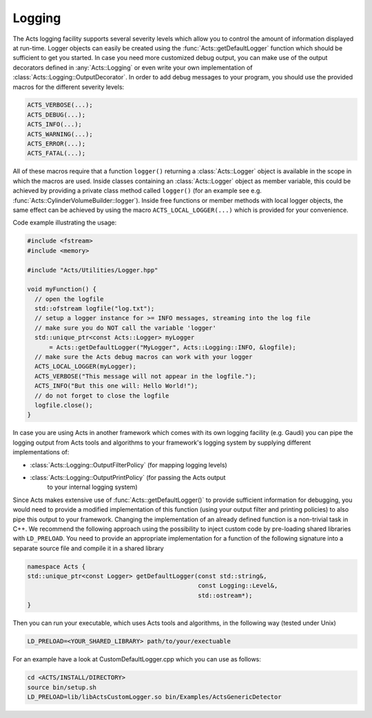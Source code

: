 Logging
=======

The Acts logging facility supports several severity levels which allow you
to control the amount of information displayed at run-time. Logger objects
can easily be created using the :func:`Acts::getDefaultLogger` function which
should be sufficient to get you started. In case you need more customized
debug output, you can make use of the output decorators defined in
:any:`Acts::Logging` or even write your own implementation of
:class:`Acts::Logging::OutputDecorator`. In order to add debug messages to your program, you should use the provided macros for the different severity levels:

.. code-block::

   ACTS_VERBOSE(...);
   ACTS_DEBUG(...);
   ACTS_INFO(...);
   ACTS_WARNING(...);
   ACTS_ERROR(...);
   ACTS_FATAL(...);

All of these macros require that a function ``logger()`` returning a
:class:`Acts::Logger` object is available in the scope in which the macros are
used. Inside classes containing an :class:`Acts::Logger` object as member
variable, this could be achieved by providing a private class method called
``logger()`` (for an example see e.g.
:func:`Acts::CylinderVolumeBuilder::logger`). Inside free functions or member
methods with local logger objects, the same effect can be achieved by using the
macro ``ACTS_LOCAL_LOGGER(...)`` which is provided for your convenience.

Code example illustrating the usage:

.. code-block::

   #include <fstream>
   #include <memory>
   
   #include "Acts/Utilities/Logger.hpp"
   
   void myFunction() {
     // open the logfile
     std::ofstream logfile("log.txt");
     // setup a logger instance for >= INFO messages, streaming into the log file
     // make sure you do NOT call the variable 'logger'
     std::unique_ptr<const Acts::Logger> myLogger
         = Acts::getDefaultLogger("MyLogger", Acts::Logging::INFO, &logfile);
     // make sure the Acts debug macros can work with your logger
     ACTS_LOCAL_LOGGER(myLogger);
     ACTS_VERBOSE("This message will not appear in the logfile.");
     ACTS_INFO("But this one will: Hello World!");
     // do not forget to close the logfile
     logfile.close();
   }

In case you are using Acts in another framework which comes with its own
logging facility (e.g. Gaudi) you can pipe the logging output from Acts
tools and algorithms to your framework's logging system by supplying different
implementations of:

- :class:`Acts::Logging::OutputFilterPolicy` (for mapping logging levels)
- :class:`Acts::Logging::OutputPrintPolicy` (for passing the Acts output
    to your internal logging system)

Since Acts makes extensive use of :func:`Acts::getDefaultLogger()` to provide
sufficient information for debugging, you would need to provide a modified
implementation of this function (using your output filter and printing policies)
to also pipe this output to your framework. Changing the implementation of an
already defined function is a non-trivial task in C++. We recommend the
following approach using the possibility to inject custom code by pre-loading
shared libraries with ``LD_PRELOAD``. You need to provide an appropriate
implementation for a function of the following signature into a separate source
file and compile it in a shared library

.. code-block::

   namespace Acts {
   std::unique_ptr<const Logger> getDefaultLogger(const std::string&,
                                                  const Logging::Level&,
                                                  std::ostream*);
   }

Then you can run your executable, which uses Acts tools and algorithms, in
the following way (tested under Unix)

.. code-block:: console

   LD_PRELOAD=<YOUR_SHARED_LIBRARY> path/to/your/exectuable

For an example have a look at CustomDefaultLogger.cpp which you can use as
follows:

.. code-block:: console

   cd <ACTS/INSTALL/DIRECTORY>
   source bin/setup.sh
   LD_PRELOAD=lib/libActsCustomLogger.so bin/Examples/ActsGenericDetector
